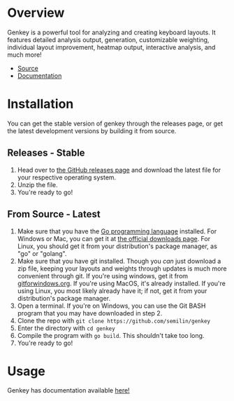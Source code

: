 * Overview
:PROPERTIES:
:CUSTOM_ID: overview
:END:
Genkey is a powerful tool for analyzing and creating keyboard layouts.
It features detailed analysis output, generation, customizable
weighting, individual layout improvement, heatmap output, interactive
analysis, and much more!

- [[https://github.com/semilin/genkey][Source]]
- [[https://semilin.github.io/pages/genkey_docs.html][Documentation]]

[[./analysis.png]] [[./interactive.png]] [[./suggestions.png]] [[./generate.png]]

* Installation
:PROPERTIES:
:CUSTOM_ID: installation
:END:
You can get the stable version of genkey through the releases page, or
get the latest development versions by building it from source.

** Releases - Stable
:PROPERTIES:
:CUSTOM_ID: releases---stable
:END:
1. Head over to [[https://github.com/semilin/genkey/releases][the
   GitHub releases page]] and download the latest file for your
   respective operating system.
2. Unzip the file.
3. You're ready to go!

** From Source - Latest
:PROPERTIES:
:CUSTOM_ID: from-source---latest
:END:
1. Make sure that you have the [[https://golang.org/][Go programming
   language]] installed. For Windows or Mac, you can get it at [[https://golang.org/dl/][the
   official downloads page]]. For Linux, you should get it from your
   distribution's package manager, as "go" or "golang".
2. Make sure that you have git installed. Though you /can/ just download
   a zip file, keeping your layouts and weights through updates is much
   more convenient through git. If you're using windows, get it from
   [[https://gitforwindows.org/][gitforwindows.org]]. If you're using
   MacOS, it's already installed. If you're using Linux, you most likely
   already have it; if not, get it from your distribution's package
   manager.
3. Open a terminal. If you're on Windows, you can use the Git BASH
   program that you may have downloaded in step 2.
4. Clone the repo with ~git clone https://github.com/semilin/genkey~
5. Enter the directory with ~cd genkey~
6. Compile the program with ~go build~. This shouldn't take too long.
7. You're ready to go!

* Usage
:PROPERTIES:
:CUSTOM_ID: usage
:END:
Genkey has documentation available [[file:docs.org][here!]]
